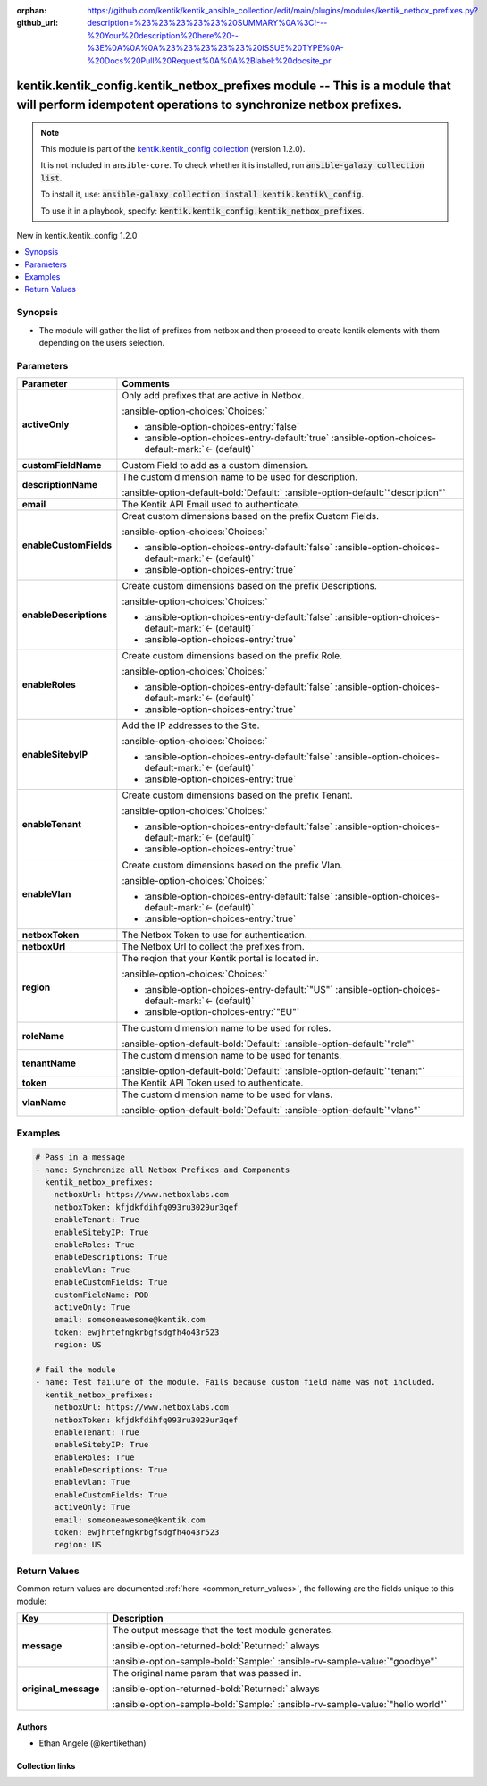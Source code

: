 .. Document meta

:orphan:
:github_url: https://github.com/kentik/kentik_ansible_collection/edit/main/plugins/modules/kentik_netbox_prefixes.py?description=%23%23%23%23%23%20SUMMARY%0A%3C!---%20Your%20description%20here%20--%3E%0A%0A%0A%23%23%23%23%23%20ISSUE%20TYPE%0A-%20Docs%20Pull%20Request%0A%0A%2Blabel:%20docsite_pr

.. |antsibull-internal-nbsp| unicode:: 0xA0
    :trim:

.. meta::
  :antsibull-docs: 2.16.3

.. Anchors

.. _ansible_collections.kentik.kentik_config.kentik_netbox_prefixes_module:

.. Anchors: short name for ansible.builtin

.. Title

kentik.kentik_config.kentik_netbox_prefixes module -- This is a module that will perform idempotent operations to synchronize netbox prefixes.
++++++++++++++++++++++++++++++++++++++++++++++++++++++++++++++++++++++++++++++++++++++++++++++++++++++++++++++++++++++++++++++++++++++++++++++

.. Collection note

.. note::
    This module is part of the `kentik.kentik_config collection <https://galaxy.ansible.com/ui/repo/published/kentik/kentik_config/>`_ (version 1.2.0).

    It is not included in ``ansible-core``.
    To check whether it is installed, run :code:`ansible-galaxy collection list`.

    To install it, use: :code:`ansible-galaxy collection install kentik.kentik\_config`.

    To use it in a playbook, specify: :code:`kentik.kentik_config.kentik_netbox_prefixes`.

.. version_added

.. rst-class:: ansible-version-added

New in kentik.kentik\_config 1.2.0

.. contents::
   :local:
   :depth: 1

.. Deprecated


Synopsis
--------

.. Description

- The module will gather the list of prefixes from netbox and then proceed to create kentik elements with them depending on the users selection.


.. Aliases


.. Requirements






.. Options

Parameters
----------

.. tabularcolumns:: \X{1}{3}\X{2}{3}

.. list-table::
  :width: 100%
  :widths: auto
  :header-rows: 1
  :class: longtable ansible-option-table

  * - Parameter
    - Comments

  * - .. raw:: html

        <div class="ansible-option-cell">
        <div class="ansibleOptionAnchor" id="parameter-activeOnly"></div>

      .. _ansible_collections.kentik.kentik_config.kentik_netbox_prefixes_module__parameter-activeonly:

      .. rst-class:: ansible-option-title

      **activeOnly**

      .. raw:: html

        <a class="ansibleOptionLink" href="#parameter-activeOnly" title="Permalink to this option"></a>

      .. ansible-option-type-line::

        :ansible-option-type:`boolean`

      .. raw:: html

        </div>

    - .. raw:: html

        <div class="ansible-option-cell">

      Only add prefixes that are active in Netbox.


      .. rst-class:: ansible-option-line

      :ansible-option-choices:`Choices:`

      - :ansible-option-choices-entry:`false`
      - :ansible-option-choices-entry-default:`true` :ansible-option-choices-default-mark:`← (default)`


      .. raw:: html

        </div>

  * - .. raw:: html

        <div class="ansible-option-cell">
        <div class="ansibleOptionAnchor" id="parameter-customFieldName"></div>

      .. _ansible_collections.kentik.kentik_config.kentik_netbox_prefixes_module__parameter-customfieldname:

      .. rst-class:: ansible-option-title

      **customFieldName**

      .. raw:: html

        <a class="ansibleOptionLink" href="#parameter-customFieldName" title="Permalink to this option"></a>

      .. ansible-option-type-line::

        :ansible-option-type:`string`

      .. raw:: html

        </div>

    - .. raw:: html

        <div class="ansible-option-cell">

      Custom Field to add as a custom dimension.


      .. raw:: html

        </div>

  * - .. raw:: html

        <div class="ansible-option-cell">
        <div class="ansibleOptionAnchor" id="parameter-descriptionName"></div>

      .. _ansible_collections.kentik.kentik_config.kentik_netbox_prefixes_module__parameter-descriptionname:

      .. rst-class:: ansible-option-title

      **descriptionName**

      .. raw:: html

        <a class="ansibleOptionLink" href="#parameter-descriptionName" title="Permalink to this option"></a>

      .. ansible-option-type-line::

        :ansible-option-type:`string`

      .. raw:: html

        </div>

    - .. raw:: html

        <div class="ansible-option-cell">

      The custom dimension name to be used for description.


      .. rst-class:: ansible-option-line

      :ansible-option-default-bold:`Default:` :ansible-option-default:`"description"`

      .. raw:: html

        </div>

  * - .. raw:: html

        <div class="ansible-option-cell">
        <div class="ansibleOptionAnchor" id="parameter-email"></div>

      .. _ansible_collections.kentik.kentik_config.kentik_netbox_prefixes_module__parameter-email:

      .. rst-class:: ansible-option-title

      **email**

      .. raw:: html

        <a class="ansibleOptionLink" href="#parameter-email" title="Permalink to this option"></a>

      .. ansible-option-type-line::

        :ansible-option-type:`string` / :ansible-option-required:`required`

      .. raw:: html

        </div>

    - .. raw:: html

        <div class="ansible-option-cell">

      The Kentik API Email used to authenticate.


      .. raw:: html

        </div>

  * - .. raw:: html

        <div class="ansible-option-cell">
        <div class="ansibleOptionAnchor" id="parameter-enableCustomFields"></div>

      .. _ansible_collections.kentik.kentik_config.kentik_netbox_prefixes_module__parameter-enablecustomfields:

      .. rst-class:: ansible-option-title

      **enableCustomFields**

      .. raw:: html

        <a class="ansibleOptionLink" href="#parameter-enableCustomFields" title="Permalink to this option"></a>

      .. ansible-option-type-line::

        :ansible-option-type:`boolean`

      .. raw:: html

        </div>

    - .. raw:: html

        <div class="ansible-option-cell">

      Creat custom dimensions based on the prefix Custom Fields.


      .. rst-class:: ansible-option-line

      :ansible-option-choices:`Choices:`

      - :ansible-option-choices-entry-default:`false` :ansible-option-choices-default-mark:`← (default)`
      - :ansible-option-choices-entry:`true`


      .. raw:: html

        </div>

  * - .. raw:: html

        <div class="ansible-option-cell">
        <div class="ansibleOptionAnchor" id="parameter-enableDescriptions"></div>

      .. _ansible_collections.kentik.kentik_config.kentik_netbox_prefixes_module__parameter-enabledescriptions:

      .. rst-class:: ansible-option-title

      **enableDescriptions**

      .. raw:: html

        <a class="ansibleOptionLink" href="#parameter-enableDescriptions" title="Permalink to this option"></a>

      .. ansible-option-type-line::

        :ansible-option-type:`boolean`

      .. raw:: html

        </div>

    - .. raw:: html

        <div class="ansible-option-cell">

      Create custom dimensions based on the prefix Descriptions.


      .. rst-class:: ansible-option-line

      :ansible-option-choices:`Choices:`

      - :ansible-option-choices-entry-default:`false` :ansible-option-choices-default-mark:`← (default)`
      - :ansible-option-choices-entry:`true`


      .. raw:: html

        </div>

  * - .. raw:: html

        <div class="ansible-option-cell">
        <div class="ansibleOptionAnchor" id="parameter-enableRoles"></div>

      .. _ansible_collections.kentik.kentik_config.kentik_netbox_prefixes_module__parameter-enableroles:

      .. rst-class:: ansible-option-title

      **enableRoles**

      .. raw:: html

        <a class="ansibleOptionLink" href="#parameter-enableRoles" title="Permalink to this option"></a>

      .. ansible-option-type-line::

        :ansible-option-type:`boolean`

      .. raw:: html

        </div>

    - .. raw:: html

        <div class="ansible-option-cell">

      Create custom dimensions based on the prefix Role.


      .. rst-class:: ansible-option-line

      :ansible-option-choices:`Choices:`

      - :ansible-option-choices-entry-default:`false` :ansible-option-choices-default-mark:`← (default)`
      - :ansible-option-choices-entry:`true`


      .. raw:: html

        </div>

  * - .. raw:: html

        <div class="ansible-option-cell">
        <div class="ansibleOptionAnchor" id="parameter-enableSitebyIP"></div>

      .. _ansible_collections.kentik.kentik_config.kentik_netbox_prefixes_module__parameter-enablesitebyip:

      .. rst-class:: ansible-option-title

      **enableSitebyIP**

      .. raw:: html

        <a class="ansibleOptionLink" href="#parameter-enableSitebyIP" title="Permalink to this option"></a>

      .. ansible-option-type-line::

        :ansible-option-type:`boolean`

      .. raw:: html

        </div>

    - .. raw:: html

        <div class="ansible-option-cell">

      Add the IP addresses to the Site.


      .. rst-class:: ansible-option-line

      :ansible-option-choices:`Choices:`

      - :ansible-option-choices-entry-default:`false` :ansible-option-choices-default-mark:`← (default)`
      - :ansible-option-choices-entry:`true`


      .. raw:: html

        </div>

  * - .. raw:: html

        <div class="ansible-option-cell">
        <div class="ansibleOptionAnchor" id="parameter-enableTenant"></div>

      .. _ansible_collections.kentik.kentik_config.kentik_netbox_prefixes_module__parameter-enabletenant:

      .. rst-class:: ansible-option-title

      **enableTenant**

      .. raw:: html

        <a class="ansibleOptionLink" href="#parameter-enableTenant" title="Permalink to this option"></a>

      .. ansible-option-type-line::

        :ansible-option-type:`boolean`

      .. raw:: html

        </div>

    - .. raw:: html

        <div class="ansible-option-cell">

      Create custom dimensions based on the prefix Tenant.


      .. rst-class:: ansible-option-line

      :ansible-option-choices:`Choices:`

      - :ansible-option-choices-entry-default:`false` :ansible-option-choices-default-mark:`← (default)`
      - :ansible-option-choices-entry:`true`


      .. raw:: html

        </div>

  * - .. raw:: html

        <div class="ansible-option-cell">
        <div class="ansibleOptionAnchor" id="parameter-enableVlan"></div>

      .. _ansible_collections.kentik.kentik_config.kentik_netbox_prefixes_module__parameter-enablevlan:

      .. rst-class:: ansible-option-title

      **enableVlan**

      .. raw:: html

        <a class="ansibleOptionLink" href="#parameter-enableVlan" title="Permalink to this option"></a>

      .. ansible-option-type-line::

        :ansible-option-type:`boolean`

      .. raw:: html

        </div>

    - .. raw:: html

        <div class="ansible-option-cell">

      Create custom dimensions based on the prefix Vlan.


      .. rst-class:: ansible-option-line

      :ansible-option-choices:`Choices:`

      - :ansible-option-choices-entry-default:`false` :ansible-option-choices-default-mark:`← (default)`
      - :ansible-option-choices-entry:`true`


      .. raw:: html

        </div>

  * - .. raw:: html

        <div class="ansible-option-cell">
        <div class="ansibleOptionAnchor" id="parameter-netboxToken"></div>

      .. _ansible_collections.kentik.kentik_config.kentik_netbox_prefixes_module__parameter-netboxtoken:

      .. rst-class:: ansible-option-title

      **netboxToken**

      .. raw:: html

        <a class="ansibleOptionLink" href="#parameter-netboxToken" title="Permalink to this option"></a>

      .. ansible-option-type-line::

        :ansible-option-type:`string` / :ansible-option-required:`required`

      .. raw:: html

        </div>

    - .. raw:: html

        <div class="ansible-option-cell">

      The Netbox Token to use for authentication.


      .. raw:: html

        </div>

  * - .. raw:: html

        <div class="ansible-option-cell">
        <div class="ansibleOptionAnchor" id="parameter-netboxUrl"></div>

      .. _ansible_collections.kentik.kentik_config.kentik_netbox_prefixes_module__parameter-netboxurl:

      .. rst-class:: ansible-option-title

      **netboxUrl**

      .. raw:: html

        <a class="ansibleOptionLink" href="#parameter-netboxUrl" title="Permalink to this option"></a>

      .. ansible-option-type-line::

        :ansible-option-type:`string` / :ansible-option-required:`required`

      .. raw:: html

        </div>

    - .. raw:: html

        <div class="ansible-option-cell">

      The Netbox Url to collect the prefixes from.


      .. raw:: html

        </div>

  * - .. raw:: html

        <div class="ansible-option-cell">
        <div class="ansibleOptionAnchor" id="parameter-region"></div>

      .. _ansible_collections.kentik.kentik_config.kentik_netbox_prefixes_module__parameter-region:

      .. rst-class:: ansible-option-title

      **region**

      .. raw:: html

        <a class="ansibleOptionLink" href="#parameter-region" title="Permalink to this option"></a>

      .. ansible-option-type-line::

        :ansible-option-type:`string`

      .. raw:: html

        </div>

    - .. raw:: html

        <div class="ansible-option-cell">

      The reqion that your Kentik portal is located in.


      .. rst-class:: ansible-option-line

      :ansible-option-choices:`Choices:`

      - :ansible-option-choices-entry-default:`"US"` :ansible-option-choices-default-mark:`← (default)`
      - :ansible-option-choices-entry:`"EU"`


      .. raw:: html

        </div>

  * - .. raw:: html

        <div class="ansible-option-cell">
        <div class="ansibleOptionAnchor" id="parameter-roleName"></div>

      .. _ansible_collections.kentik.kentik_config.kentik_netbox_prefixes_module__parameter-rolename:

      .. rst-class:: ansible-option-title

      **roleName**

      .. raw:: html

        <a class="ansibleOptionLink" href="#parameter-roleName" title="Permalink to this option"></a>

      .. ansible-option-type-line::

        :ansible-option-type:`string`

      .. raw:: html

        </div>

    - .. raw:: html

        <div class="ansible-option-cell">

      The custom dimension name to be used for roles.


      .. rst-class:: ansible-option-line

      :ansible-option-default-bold:`Default:` :ansible-option-default:`"role"`

      .. raw:: html

        </div>

  * - .. raw:: html

        <div class="ansible-option-cell">
        <div class="ansibleOptionAnchor" id="parameter-tenantName"></div>

      .. _ansible_collections.kentik.kentik_config.kentik_netbox_prefixes_module__parameter-tenantname:

      .. rst-class:: ansible-option-title

      **tenantName**

      .. raw:: html

        <a class="ansibleOptionLink" href="#parameter-tenantName" title="Permalink to this option"></a>

      .. ansible-option-type-line::

        :ansible-option-type:`string`

      .. raw:: html

        </div>

    - .. raw:: html

        <div class="ansible-option-cell">

      The custom dimension name to be used for tenants.


      .. rst-class:: ansible-option-line

      :ansible-option-default-bold:`Default:` :ansible-option-default:`"tenant"`

      .. raw:: html

        </div>

  * - .. raw:: html

        <div class="ansible-option-cell">
        <div class="ansibleOptionAnchor" id="parameter-token"></div>

      .. _ansible_collections.kentik.kentik_config.kentik_netbox_prefixes_module__parameter-token:

      .. rst-class:: ansible-option-title

      **token**

      .. raw:: html

        <a class="ansibleOptionLink" href="#parameter-token" title="Permalink to this option"></a>

      .. ansible-option-type-line::

        :ansible-option-type:`string` / :ansible-option-required:`required`

      .. raw:: html

        </div>

    - .. raw:: html

        <div class="ansible-option-cell">

      The Kentik API Token used to authenticate.


      .. raw:: html

        </div>

  * - .. raw:: html

        <div class="ansible-option-cell">
        <div class="ansibleOptionAnchor" id="parameter-vlanName"></div>

      .. _ansible_collections.kentik.kentik_config.kentik_netbox_prefixes_module__parameter-vlanname:

      .. rst-class:: ansible-option-title

      **vlanName**

      .. raw:: html

        <a class="ansibleOptionLink" href="#parameter-vlanName" title="Permalink to this option"></a>

      .. ansible-option-type-line::

        :ansible-option-type:`string`

      .. raw:: html

        </div>

    - .. raw:: html

        <div class="ansible-option-cell">

      The custom dimension name to be used for vlans.


      .. rst-class:: ansible-option-line

      :ansible-option-default-bold:`Default:` :ansible-option-default:`"vlans"`

      .. raw:: html

        </div>


.. Attributes


.. Notes


.. Seealso


.. Examples

Examples
--------

.. code-block:: yaml+jinja

    # Pass in a message
    - name: Synchronize all Netbox Prefixes and Components
      kentik_netbox_prefixes:
        netboxUrl: https://www.netboxlabs.com
        netboxToken: kfjdkfdihfq093ru3029ur3qef
        enableTenant: True
        enableSitebyIP: True
        enableRoles: True
        enableDescriptions: True
        enableVlan: True
        enableCustomFields: True
        customFieldName: POD
        activeOnly: True
        email: someoneawesome@kentik.com
        token: ewjhrtefngkrbgfsdgfh4o43r523
        region: US

    # fail the module
    - name: Test failure of the module. Fails because custom field name was not included.
      kentik_netbox_prefixes:
        netboxUrl: https://www.netboxlabs.com
        netboxToken: kfjdkfdihfq093ru3029ur3qef
        enableTenant: True
        enableSitebyIP: True
        enableRoles: True
        enableDescriptions: True
        enableVlan: True
        enableCustomFields: True
        activeOnly: True
        email: someoneawesome@kentik.com
        token: ewjhrtefngkrbgfsdgfh4o43r523
        region: US



.. Facts


.. Return values

Return Values
-------------
Common return values are documented :ref:`here <common_return_values>`, the following are the fields unique to this module:

.. tabularcolumns:: \X{1}{3}\X{2}{3}

.. list-table::
  :width: 100%
  :widths: auto
  :header-rows: 1
  :class: longtable ansible-option-table

  * - Key
    - Description

  * - .. raw:: html

        <div class="ansible-option-cell">
        <div class="ansibleOptionAnchor" id="return-message"></div>

      .. _ansible_collections.kentik.kentik_config.kentik_netbox_prefixes_module__return-message:

      .. rst-class:: ansible-option-title

      **message**

      .. raw:: html

        <a class="ansibleOptionLink" href="#return-message" title="Permalink to this return value"></a>

      .. ansible-option-type-line::

        :ansible-option-type:`string`

      .. raw:: html

        </div>

    - .. raw:: html

        <div class="ansible-option-cell">

      The output message that the test module generates.


      .. rst-class:: ansible-option-line

      :ansible-option-returned-bold:`Returned:` always

      .. rst-class:: ansible-option-line
      .. rst-class:: ansible-option-sample

      :ansible-option-sample-bold:`Sample:` :ansible-rv-sample-value:`"goodbye"`


      .. raw:: html

        </div>


  * - .. raw:: html

        <div class="ansible-option-cell">
        <div class="ansibleOptionAnchor" id="return-original_message"></div>

      .. _ansible_collections.kentik.kentik_config.kentik_netbox_prefixes_module__return-original_message:

      .. rst-class:: ansible-option-title

      **original_message**

      .. raw:: html

        <a class="ansibleOptionLink" href="#return-original_message" title="Permalink to this return value"></a>

      .. ansible-option-type-line::

        :ansible-option-type:`string`

      .. raw:: html

        </div>

    - .. raw:: html

        <div class="ansible-option-cell">

      The original name param that was passed in.


      .. rst-class:: ansible-option-line

      :ansible-option-returned-bold:`Returned:` always

      .. rst-class:: ansible-option-line
      .. rst-class:: ansible-option-sample

      :ansible-option-sample-bold:`Sample:` :ansible-rv-sample-value:`"hello world"`


      .. raw:: html

        </div>



..  Status (Presently only deprecated)


.. Authors

Authors
~~~~~~~

- Ethan Angele (@kentikethan)



.. Extra links

Collection links
~~~~~~~~~~~~~~~~

.. ansible-links::

  - title: "Issue Tracker"
    url: "https://github.com/kentik/kentik_ansible_collection/issues"
    external: true
  - title: "Repository (Sources)"
    url: "https://github.com/kentik/kentik_ansible_collection"
    external: true
  - title: "Report an issue"
    url: "https://github.com/kentik/kentik_ansible_collection/issues/new/choose"
    external: true


.. Parsing errors
